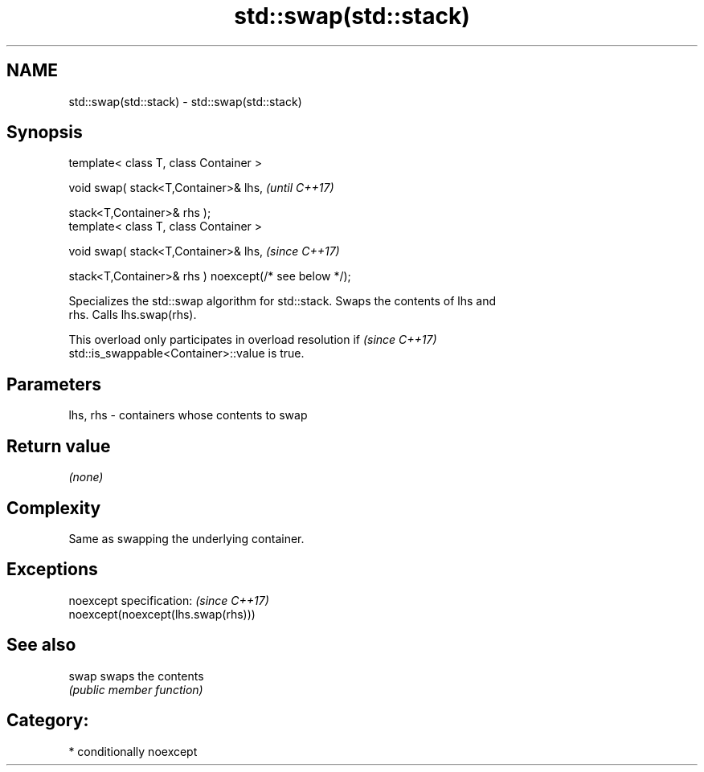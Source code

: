 .TH std::swap(std::stack) 3 "2020.11.17" "http://cppreference.com" "C++ Standard Libary"
.SH NAME
std::swap(std::stack) \- std::swap(std::stack)

.SH Synopsis
   template< class T, class Container >

   void swap( stack<T,Container>& lhs,                              \fI(until C++17)\fP

              stack<T,Container>& rhs );
   template< class T, class Container >

   void swap( stack<T,Container>& lhs,                              \fI(since C++17)\fP

              stack<T,Container>& rhs ) noexcept(/* see below */);

   Specializes the std::swap algorithm for std::stack. Swaps the contents of lhs and
   rhs. Calls lhs.swap(rhs).

   This overload only participates in overload resolution if              \fI(since C++17)\fP
   std::is_swappable<Container>::value is true.

.SH Parameters

   lhs, rhs - containers whose contents to swap

.SH Return value

   \fI(none)\fP

.SH Complexity

   Same as swapping the underlying container.

.SH Exceptions

   noexcept specification:           \fI(since C++17)\fP
   noexcept(noexcept(lhs.swap(rhs)))

.SH See also

   swap swaps the contents
        \fI(public member function)\fP 

.SH Category:

     * conditionally noexcept
